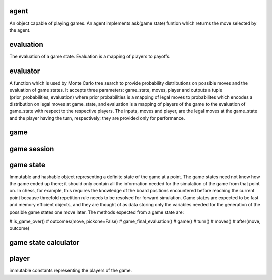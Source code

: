 agent
-----

An object capable of playing games. An agent implements
ask(game state) funtion which returns the move selected by the agent.

evaluation
----------

The evaluation of a game state. Evaluation is a mapping of players
to payoffs.



evaluator
---------

A function which is used by Monte Carlo tree search to provide probability
distributions on possible moves and the evaluation of game states. It
accepts three parameters: game_state, moves, player and outputs a tuple
(prior_probabilities, evaluation) where prior probabilities is a mapping
of legal moves to probabilites which encodes a distribution on legal moves
at game_state, and evaluation is a mapping of players of the game to the
evaluation of game_state with respect to the respective players.
The inputs, moves and player, are the legal moves at the game_state
and the player having the turn, respectively; they are provided only for
performance.


game
----

game session
------------



game state
----------

Immutable and hashable object representing a definite state of the game at
a point.
The game states need not know how the game ended up there; it should only
contain all the information needed for the simulation of the game from that
point on. In chess, for example, this requires the knowledge of
the board positions encountered before reaching the current point because
threefold repetition rule needs to be resolved for forward simulation. 
Game states are expected to be fast and memory efficient objects, and
they are thought of as data storing only the variables needed
for the generation of the possible game states one move later.
The methods expected from a game state are:

# is_game_over()
# outcomes(move, pickone=False)
# game_final_evaluation()
# game()
# turn()
# moves()
# after(move, outcome)



game state calculator
---------------------


player
------
immutable constants representing the players of the game.